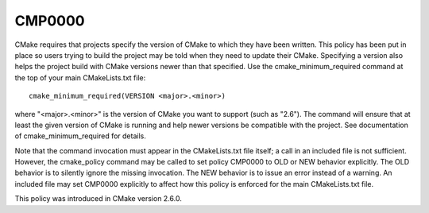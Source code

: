 CMP0000
-------

.. cmake-policy:: CMP0000

CMake requires that projects specify the version of CMake to which
they have been written.  This policy has been put in place so users
trying to build the project may be told when they need to update their
CMake.  Specifying a version also helps the project build with CMake
versions newer than that specified.  Use the cmake_minimum_required
command at the top of your main CMakeLists.txt file:

::

  cmake_minimum_required(VERSION <major>.<minor>)

where "<major>.<minor>" is the version of CMake you want to support
(such as "2.6").  The command will ensure that at least the given
version of CMake is running and help newer versions be compatible with
the project.  See documentation of cmake_minimum_required for details.

Note that the command invocation must appear in the CMakeLists.txt
file itself; a call in an included file is not sufficient.  However,
the cmake_policy command may be called to set policy CMP0000 to OLD or
NEW behavior explicitly.  The OLD behavior is to silently ignore the
missing invocation.  The NEW behavior is to issue an error instead of
a warning.  An included file may set CMP0000 explicitly to affect how
this policy is enforced for the main CMakeLists.txt file.

This policy was introduced in CMake version 2.6.0.
